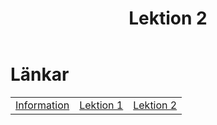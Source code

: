 #+title: Lektion 2


* Länkar
| [[./index.org][Information]] | [[./lektion1.org][Lektion 1]] | [[./lektion2.org][Lektion 2]]  |

